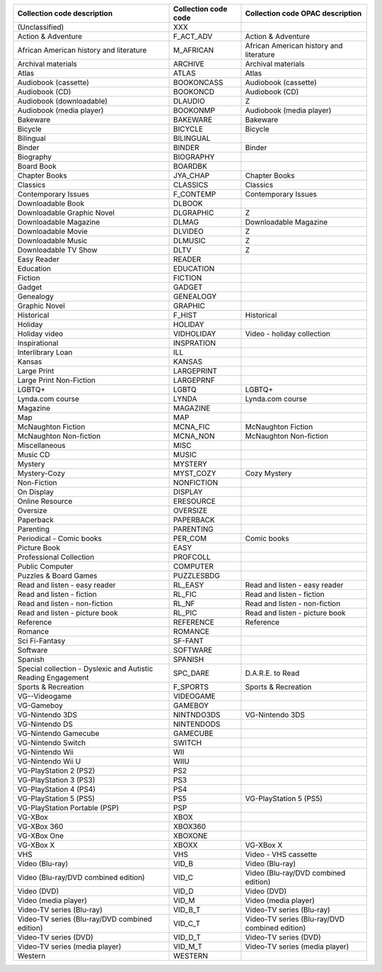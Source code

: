 +---------------------------------------------------------------+----------------------+------------------------------------------------+
| Collection code description                                   | Collection code code | Collection code OPAC description               |
+===============================================================+======================+================================================+
| (Unclassified)                                                | XXX                  |                                                |
+---------------------------------------------------------------+----------------------+------------------------------------------------+
| Action & Adventure                                            | F_ACT_ADV            | Action & Adventure                             |
+---------------------------------------------------------------+----------------------+------------------------------------------------+
| African American history and literature                       | M_AFRICAN            | African American history and literature        |
+---------------------------------------------------------------+----------------------+------------------------------------------------+
| Archival materials                                            | ARCHIVE              | Archival materials                             |
+---------------------------------------------------------------+----------------------+------------------------------------------------+
| Atlas                                                         | ATLAS                | Atlas                                          |
+---------------------------------------------------------------+----------------------+------------------------------------------------+
| Audiobook (cassette)                                          | BOOKONCASS           | Audiobook (cassette)                           |
+---------------------------------------------------------------+----------------------+------------------------------------------------+
| Audiobook (CD)                                                | BOOKONCD             | Audiobook (CD)                                 |
+---------------------------------------------------------------+----------------------+------------------------------------------------+
| Audiobook (downloadable)                                      | DLAUDIO              | Z                                              |
+---------------------------------------------------------------+----------------------+------------------------------------------------+
| Audiobook (media player)                                      | BOOKONMP             | Audiobook (media player)                       |
+---------------------------------------------------------------+----------------------+------------------------------------------------+
| Bakeware                                                      | BAKEWARE             | Bakeware                                       |
+---------------------------------------------------------------+----------------------+------------------------------------------------+
| Bicycle                                                       | BICYCLE              | Bicycle                                        |
+---------------------------------------------------------------+----------------------+------------------------------------------------+
| Bilingual                                                     | BILINGUAL            |                                                |
+---------------------------------------------------------------+----------------------+------------------------------------------------+
| Binder                                                        | BINDER               | Binder                                         |
+---------------------------------------------------------------+----------------------+------------------------------------------------+
| Biography                                                     | BIOGRAPHY            |                                                |
+---------------------------------------------------------------+----------------------+------------------------------------------------+
| Board Book                                                    | BOARDBK              |                                                |
+---------------------------------------------------------------+----------------------+------------------------------------------------+
| Chapter Books                                                 | JYA_CHAP             | Chapter Books                                  |
+---------------------------------------------------------------+----------------------+------------------------------------------------+
| Classics                                                      | CLASSICS             | Classics                                       |
+---------------------------------------------------------------+----------------------+------------------------------------------------+
| Contemporary Issues                                           | F_CONTEMP            | Contemporary Issues                            |
+---------------------------------------------------------------+----------------------+------------------------------------------------+
| Downloadable Book                                             | DLBOOK               |                                                |
+---------------------------------------------------------------+----------------------+------------------------------------------------+
| Downloadable Graphic Novel                                    | DLGRAPHIC            | Z                                              |
+---------------------------------------------------------------+----------------------+------------------------------------------------+
| Downloadable Magazine                                         | DLMAG                | Downloadable Magazine                          |
+---------------------------------------------------------------+----------------------+------------------------------------------------+
| Downloadable Movie                                            | DLVIDEO              | Z                                              |
+---------------------------------------------------------------+----------------------+------------------------------------------------+
| Downloadable Music                                            | DLMUSIC              | Z                                              |
+---------------------------------------------------------------+----------------------+------------------------------------------------+
| Downloadable TV Show                                          | DLTV                 | Z                                              |
+---------------------------------------------------------------+----------------------+------------------------------------------------+
| Easy Reader                                                   | READER               |                                                |
+---------------------------------------------------------------+----------------------+------------------------------------------------+
| Education                                                     | EDUCATION            |                                                |
+---------------------------------------------------------------+----------------------+------------------------------------------------+
| Fiction                                                       | FICTION              |                                                |
+---------------------------------------------------------------+----------------------+------------------------------------------------+
| Gadget                                                        | GADGET               |                                                |
+---------------------------------------------------------------+----------------------+------------------------------------------------+
| Genealogy                                                     | GENEALOGY            |                                                |
+---------------------------------------------------------------+----------------------+------------------------------------------------+
| Graphic Novel                                                 | GRAPHIC              |                                                |
+---------------------------------------------------------------+----------------------+------------------------------------------------+
| Historical                                                    | F_HIST               | Historical                                     |
+---------------------------------------------------------------+----------------------+------------------------------------------------+
| Holiday                                                       | HOLIDAY              |                                                |
+---------------------------------------------------------------+----------------------+------------------------------------------------+
| Holiday video                                                 | VIDHOLIDAY           | Video - holiday collection                     |
+---------------------------------------------------------------+----------------------+------------------------------------------------+
| Inspirational                                                 | INSPRATION           |                                                |
+---------------------------------------------------------------+----------------------+------------------------------------------------+
| Interlibrary Loan                                             | ILL                  |                                                |
+---------------------------------------------------------------+----------------------+------------------------------------------------+
| Kansas                                                        | KANSAS               |                                                |
+---------------------------------------------------------------+----------------------+------------------------------------------------+
| Large Print                                                   | LARGEPRINT           |                                                |
+---------------------------------------------------------------+----------------------+------------------------------------------------+
| Large Print Non-Fiction                                       | LARGEPRNF            |                                                |
+---------------------------------------------------------------+----------------------+------------------------------------------------+
| LGBTQ+                                                        | LGBTQ                | LGBTQ+                                         |
+---------------------------------------------------------------+----------------------+------------------------------------------------+
| Lynda.com course                                              | LYNDA                | Lynda.com course                               |
+---------------------------------------------------------------+----------------------+------------------------------------------------+
| Magazine                                                      | MAGAZINE             |                                                |
+---------------------------------------------------------------+----------------------+------------------------------------------------+
| Map                                                           | MAP                  |                                                |
+---------------------------------------------------------------+----------------------+------------------------------------------------+
| McNaughton Fiction                                            | MCNA_FIC             | McNaughton Fiction                             |
+---------------------------------------------------------------+----------------------+------------------------------------------------+
| McNaughton Non-fiction                                        | MCNA_NON             | McNaughton Non-fiction                         |
+---------------------------------------------------------------+----------------------+------------------------------------------------+
| Miscellaneous                                                 | MISC                 |                                                |
+---------------------------------------------------------------+----------------------+------------------------------------------------+
| Music CD                                                      | MUSIC                |                                                |
+---------------------------------------------------------------+----------------------+------------------------------------------------+
| Mystery                                                       | MYSTERY              |                                                |
+---------------------------------------------------------------+----------------------+------------------------------------------------+
| Mystery-Cozy                                                  | MYST_COZY            | Cozy Mystery                                   |
+---------------------------------------------------------------+----------------------+------------------------------------------------+
| Non-Fiction                                                   | NONFICTION           |                                                |
+---------------------------------------------------------------+----------------------+------------------------------------------------+
| On Display                                                    | DISPLAY              |                                                |
+---------------------------------------------------------------+----------------------+------------------------------------------------+
| Online Resource                                               | ERESOURCE            |                                                |
+---------------------------------------------------------------+----------------------+------------------------------------------------+
| Oversize                                                      | OVERSIZE             |                                                |
+---------------------------------------------------------------+----------------------+------------------------------------------------+
| Paperback                                                     | PAPERBACK            |                                                |
+---------------------------------------------------------------+----------------------+------------------------------------------------+
| Parenting                                                     | PARENTING            |                                                |
+---------------------------------------------------------------+----------------------+------------------------------------------------+
| Periodical - Comic books                                      | PER_COM              | Comic books                                    |
+---------------------------------------------------------------+----------------------+------------------------------------------------+
| Picture Book                                                  | EASY                 |                                                |
+---------------------------------------------------------------+----------------------+------------------------------------------------+
| Professional Collection                                       | PROFCOLL             |                                                |
+---------------------------------------------------------------+----------------------+------------------------------------------------+
| Public Computer                                               | COMPUTER             |                                                |
+---------------------------------------------------------------+----------------------+------------------------------------------------+
| Puzzles & Board Games                                         | PUZZLESBDG           |                                                |
+---------------------------------------------------------------+----------------------+------------------------------------------------+
| Read and listen - easy reader                                 | RL_EASY              | Read and listen - easy reader                  |
+---------------------------------------------------------------+----------------------+------------------------------------------------+
| Read and listen - fiction                                     | RL_FIC               | Read and listen - fiction                      |
+---------------------------------------------------------------+----------------------+------------------------------------------------+
| Read and listen - non-fiction                                 | RL_NF                | Read and listen - non-fiction                  |
+---------------------------------------------------------------+----------------------+------------------------------------------------+
| Read and listen - picture book                                | RL_PIC               | Read and listen - picture book                 |
+---------------------------------------------------------------+----------------------+------------------------------------------------+
| Reference                                                     | REFERENCE            | Reference                                      |
+---------------------------------------------------------------+----------------------+------------------------------------------------+
| Romance                                                       | ROMANCE              |                                                |
+---------------------------------------------------------------+----------------------+------------------------------------------------+
| Sci Fi-Fantasy                                                | SF-FANT              |                                                |
+---------------------------------------------------------------+----------------------+------------------------------------------------+
| Software                                                      | SOFTWARE             |                                                |
+---------------------------------------------------------------+----------------------+------------------------------------------------+
| Spanish                                                       | SPANISH              |                                                |
+---------------------------------------------------------------+----------------------+------------------------------------------------+
| Special collection - Dyslexic and Autistic Reading Engagement | SPC_DARE             | D.A.R.E. to Read                               |
+---------------------------------------------------------------+----------------------+------------------------------------------------+
| Sports & Recreation                                           | F_SPORTS             | Sports & Recreation                            |
+---------------------------------------------------------------+----------------------+------------------------------------------------+
| VG--Videogame                                                 | VIDEOGAME            |                                                |
+---------------------------------------------------------------+----------------------+------------------------------------------------+
| VG-Gameboy                                                    | GAMEBOY              |                                                |
+---------------------------------------------------------------+----------------------+------------------------------------------------+
| VG-Nintendo 3DS                                               | NINTNDO3DS           | VG-Nintendo 3DS                                |
+---------------------------------------------------------------+----------------------+------------------------------------------------+
| VG-Nintendo DS                                                | NINTENDODS           |                                                |
+---------------------------------------------------------------+----------------------+------------------------------------------------+
| VG-Nintendo Gamecube                                          | GAMECUBE             |                                                |
+---------------------------------------------------------------+----------------------+------------------------------------------------+
| VG-Nintendo Switch                                            | SWITCH               |                                                |
+---------------------------------------------------------------+----------------------+------------------------------------------------+
| VG-Nintendo Wii                                               | WII                  |                                                |
+---------------------------------------------------------------+----------------------+------------------------------------------------+
| VG-Nintendo Wii U                                             | WIIU                 |                                                |
+---------------------------------------------------------------+----------------------+------------------------------------------------+
| VG-PlayStation 2 (PS2)                                        | PS2                  |                                                |
+---------------------------------------------------------------+----------------------+------------------------------------------------+
| VG-PlayStation 3 (PS3)                                        | PS3                  |                                                |
+---------------------------------------------------------------+----------------------+------------------------------------------------+
| VG-PlayStation 4 (PS4)                                        | PS4                  |                                                |
+---------------------------------------------------------------+----------------------+------------------------------------------------+
| VG-PlayStation 5 (PS5)                                        | PS5                  | VG-PlayStation 5 (PS5)                         |
+---------------------------------------------------------------+----------------------+------------------------------------------------+
| VG-PlayStation Portable (PSP)                                 | PSP                  |                                                |
+---------------------------------------------------------------+----------------------+------------------------------------------------+
| VG-XBox                                                       | XBOX                 |                                                |
+---------------------------------------------------------------+----------------------+------------------------------------------------+
| VG-XBox 360                                                   | XBOX360              |                                                |
+---------------------------------------------------------------+----------------------+------------------------------------------------+
| VG-XBox One                                                   | XBOXONE              |                                                |
+---------------------------------------------------------------+----------------------+------------------------------------------------+
| VG-XBox X                                                     | XBOXX                | VG-XBox X                                      |
+---------------------------------------------------------------+----------------------+------------------------------------------------+
| VHS                                                           | VHS                  | Video - VHS cassette                           |
+---------------------------------------------------------------+----------------------+------------------------------------------------+
| Video (Blu-ray)                                               | VID_B                | Video (Blu-ray)                                |
+---------------------------------------------------------------+----------------------+------------------------------------------------+
| Video (Blu-ray/DVD combined edition)                          | VID_C                | Video (Blu-ray/DVD combined edition)           |
+---------------------------------------------------------------+----------------------+------------------------------------------------+
| Video (DVD)                                                   | VID_D                | Video (DVD)                                    |
+---------------------------------------------------------------+----------------------+------------------------------------------------+
| Video (media player)                                          | VID_M                | Video (media player)                           |
+---------------------------------------------------------------+----------------------+------------------------------------------------+
| Video-TV series (Blu-ray)                                     | VID_B_T              | Video-TV series (Blu-ray)                      |
+---------------------------------------------------------------+----------------------+------------------------------------------------+
| Video-TV series (Blu-ray/DVD combined edition)                | VID_C_T              | Video-TV series (Blu-ray/DVD combined edition) |
+---------------------------------------------------------------+----------------------+------------------------------------------------+
| Video-TV series (DVD)                                         | VID_D_T              | Video-TV series (DVD)                          |
+---------------------------------------------------------------+----------------------+------------------------------------------------+
| Video-TV series (media player)                                | VID_M_T              | Video-TV series (media player)                 |
+---------------------------------------------------------------+----------------------+------------------------------------------------+
| Western                                                       | WESTERN              |                                                |
+---------------------------------------------------------------+----------------------+------------------------------------------------+
